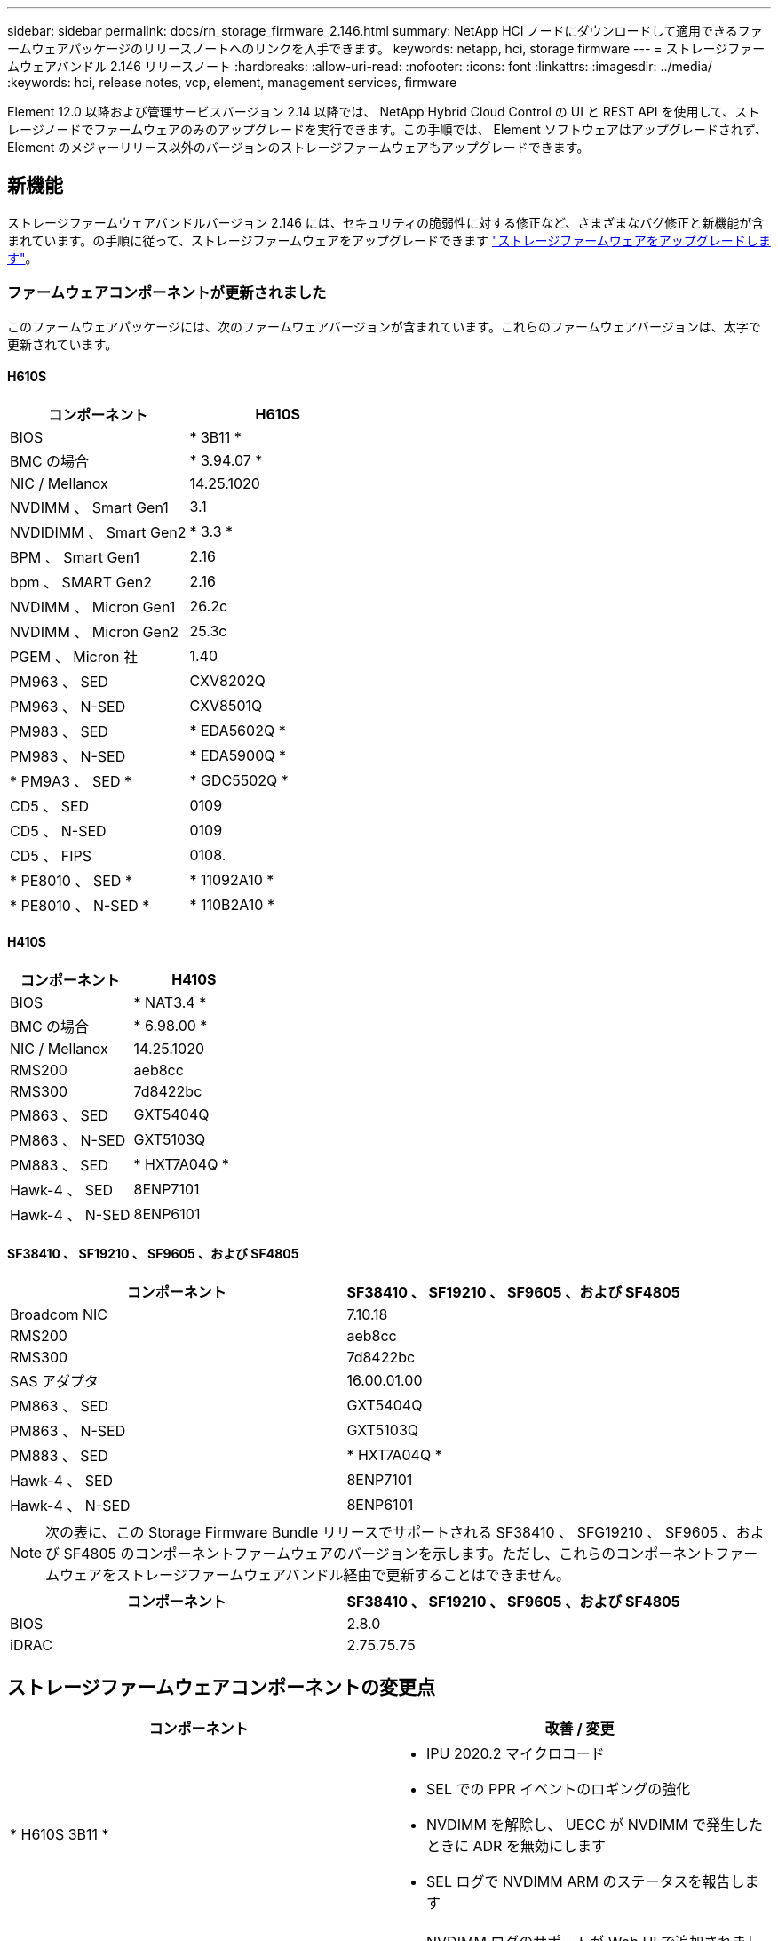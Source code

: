 ---
sidebar: sidebar 
permalink: docs/rn_storage_firmware_2.146.html 
summary: NetApp HCI ノードにダウンロードして適用できるファームウェアパッケージのリリースノートへのリンクを入手できます。 
keywords: netapp, hci, storage firmware 
---
= ストレージファームウェアバンドル 2.146 リリースノート
:hardbreaks:
:allow-uri-read: 
:nofooter: 
:icons: font
:linkattrs: 
:imagesdir: ../media/
:keywords: hci, release notes, vcp, element, management services, firmware


[role="lead"]
Element 12.0 以降および管理サービスバージョン 2.14 以降では、 NetApp Hybrid Cloud Control の UI と REST API を使用して、ストレージノードでファームウェアのみのアップグレードを実行できます。この手順では、 Element ソフトウェアはアップグレードされず、 Element のメジャーリリース以外のバージョンのストレージファームウェアもアップグレードできます。



== 新機能

ストレージファームウェアバンドルバージョン 2.146 には、セキュリティの脆弱性に対する修正など、さまざまなバグ修正と新機能が含まれています。の手順に従って、ストレージファームウェアをアップグレードできます link:task_hcc_upgrade_storage_firmware.html["ストレージファームウェアをアップグレードします"]。



=== ファームウェアコンポーネントが更新されました

このファームウェアパッケージには、次のファームウェアバージョンが含まれています。これらのファームウェアバージョンは、太字で更新されています。



==== H610S

|===
| コンポーネント | H610S 


| BIOS | * 3B11 * 


| BMC の場合 | * 3.94.07 * 


| NIC / Mellanox | 14.25.1020 


| NVDIMM 、 Smart Gen1 | 3.1 


| NVDIDIMM 、 Smart Gen2 | * 3.3 * 


| BPM 、 Smart Gen1 | 2.16 


| bpm 、 SMART Gen2 | 2.16 


| NVDIMM 、 Micron Gen1 | 26.2c 


| NVDIMM 、 Micron Gen2 | 25.3c 


| PGEM 、 Micron 社 | 1.40 


| PM963 、 SED | CXV8202Q 


| PM963 、 N-SED | CXV8501Q 


| PM983 、 SED | * EDA5602Q * 


| PM983 、 N-SED | * EDA5900Q * 


| * PM9A3 、 SED * | * GDC5502Q * 


| CD5 、 SED | 0109 


| CD5 、 N-SED | 0109 


| CD5 、 FIPS | 0108. 


| * PE8010 、 SED * | * 11092A10 * 


| * PE8010 、 N-SED * | * 110B2A10 * 
|===


==== H410S

|===
| コンポーネント | H410S 


| BIOS | * NAT3.4 * 


| BMC の場合 | * 6.98.00 * 


| NIC / Mellanox | 14.25.1020 


| RMS200 | aeb8cc 


| RMS300 | 7d8422bc 


| PM863 、 SED | GXT5404Q 


| PM863 、 N-SED | GXT5103Q 


| PM883 、 SED | * HXT7A04Q * 


| Hawk-4 、 SED | 8ENP7101 


| Hawk-4 、 N-SED | 8ENP6101 
|===


==== SF38410 、 SF19210 、 SF9605 、および SF4805

|===
| コンポーネント | SF38410 、 SF19210 、 SF9605 、および SF4805 


| Broadcom NIC | 7.10.18 


| RMS200 | aeb8cc 


| RMS300 | 7d8422bc 


| SAS アダプタ | 16.00.01.00 


| PM863 、 SED | GXT5404Q 


| PM863 、 N-SED | GXT5103Q 


| PM883 、 SED | * HXT7A04Q * 


| Hawk-4 、 SED | 8ENP7101 


| Hawk-4 、 N-SED | 8ENP6101 
|===

NOTE: 次の表に、この Storage Firmware Bundle リリースでサポートされる SF38410 、 SFG19210 、 SF9605 、および SF4805 のコンポーネントファームウェアのバージョンを示します。ただし、これらのコンポーネントファームウェアをストレージファームウェアバンドル経由で更新することはできません。

|===
| コンポーネント | SF38410 、 SF19210 、 SF9605 、および SF4805 


| BIOS | 2.8.0 


| iDRAC | 2.75.75.75 
|===


== ストレージファームウェアコンポーネントの変更点

|===
| コンポーネント | 改善 / 変更 


| * H610S 3B11 *  a| 
* IPU 2020.2 マイクロコード
* SEL での PPR イベントのロギングの強化
* NVDIMM を解除し、 UECC が NVDIMM で発生したときに ADR を無効にします
* SEL ログで NVDIMM ARM のステータスを報告します




| * H610S 3.94.07 *  a| 
* NVDIMM ログのサポートが Web UI で追加されました
* BMC SEL の BIOS PPR イベントログ解析




| * H410S NA3.4 *  a| 
* パケット後修復（ PPR ）を有効にする
* IPU 2020.2 マイクロコード




| * H410S 6.98.00 *  a| 
* LDAP バインド ID フィールドの長さは 128 文字です
* TLS 1.0 および TLS 1.1 を無効にします


|===


== 解決済みの問題と既知の問題

を参照してください https://mysupport.netapp.com/site/bugs-online/product["Bugs Online のツール"^] 解決済みの問題と新しい問題の詳細については、を参照してください。



=== Bugs Online のツールへのアクセス

. に移動します  https://mysupport.netapp.com/site/bugs-online/product["Bugs Online のツール"^] ドロップダウンリストから * Element Software * を選択します。
+
image::bol_dashboard.png[ストレージファームウェアバンドルのリリースノート]

. キーワード検索フィールドに「 Storage Firmware Bundle 」と入力して、「 * New Search* 」をクリックします。
+
image::storage_firmware_bundle_choice.png[ストレージファームウェアバンドルのリリースノート]

. 解決済みまたはオープン状態のバグのリストが表示されます。次のように結果をさらに絞り込むことができます。
+
image::bol_list_bugs_found.png[ストレージファームウェアバンドルのリリースノート]





== セキュリティの脆弱性を解決

このリリースで解決されたセキュリティの脆弱性は次のとおりです。

* CVE-2012-2840 、 CVE-2011-23841
* CVE-2021-20265
* CVE-2011-2650
* CVE-20120-14386 、 CVE-20120-14314 、 CVE-20120-25641
* CVE-20120-3508 、 CVE-20-36312
* CVE-20120-20811 、 CVE-20120-20812
* CVE-20-15436
* CVE-20-29372
* CVE-2015-0151 、 CVE-2015-0123 、 CVE-20119-0117


[discrete]
== 詳細については、こちらをご覧ください

* https://docs.netapp.com/hci/index.jsp["NetApp HCI ドキュメントセンター"^]
* https://www.netapp.com/hybrid-cloud/hci-documentation/["NetApp HCI のリソースページ"^]
* https://kb.netapp.com/Advice_and_Troubleshooting/Flash_Storage/SF_Series/How_to_update_iDRAC%2F%2FBIOS_firmware_on_SF_Series_nodes["KB ： SF シリーズノードで IDRAC / BIOS ファームウェアを更新する方法"^]

